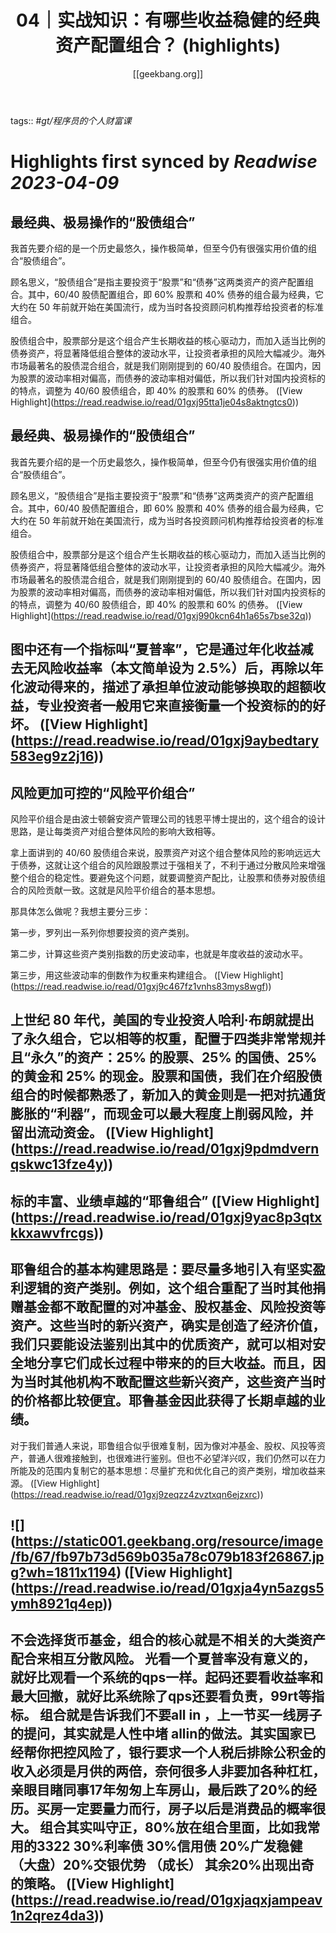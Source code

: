 :PROPERTIES:
:title: 04｜实战知识：有哪些收益稳健的经典资产配置组合？ (highlights)
:author: [[geekbang.org]]
:full-title: "04｜实战知识：有哪些收益稳健的经典资产配置组合？"
:category: #articles
:url: https://time.geekbang.org/column/article/396931
:END:
tags:: #[[gt/程序员的个人财富课]]

* Highlights first synced by [[Readwise]] [[2023-04-09]]
** 最经典、极易操作的“股债组合”

我首先要介绍的是一个历史最悠久，操作极简单，但至今仍有很强实用价值的组合“股债组合”。

顾名思义，“股债组合”是指主要投资于“股票”和“债券”这两类资产的资产配置组合。其中，60/40 股债配置组合，即 60% 股票和 40% 债券的组合最为经典，它大约在 50 年前就开始在美国流行，成为当时各投资顾问机构推荐给投资者的标准组合。

股债组合中，股票部分是这个组合产生长期收益的核心驱动力，而加入适当比例的债券资产，将显著降低组合整体的波动水平，让投资者承担的风险大幅减少。海外市场最著名的股债混合组合，就是我们刚刚提到的 60/40 股债组合。在国内，因为股票的波动率相对偏高，而债券的波动率相对偏低，所以我们针对国内投资标的的特点，调整为 40/60 股债组合，即 40% 的股票和 60% 的债券。 ([View Highlight](https://read.readwise.io/read/01gxj95tta1je04s8aktngtcs0))
** 最经典、极易操作的“股债组合”

我首先要介绍的是一个历史最悠久，操作极简单，但至今仍有很强实用价值的组合“股债组合”。

顾名思义，“股债组合”是指主要投资于“股票”和“债券”这两类资产的资产配置组合。其中，60/40 股债配置组合，即 60% 股票和 40% 债券的组合最为经典，它大约在 50 年前就开始在美国流行，成为当时各投资顾问机构推荐给投资者的标准组合。

股债组合中，股票部分是这个组合产生长期收益的核心驱动力，而加入适当比例的债券资产，将显著降低组合整体的波动水平，让投资者承担的风险大幅减少。海外市场最著名的股债混合组合，就是我们刚刚提到的 60/40 股债组合。在国内，因为股票的波动率相对偏高，而债券的波动率相对偏低，所以我们针对国内投资标的的特点，调整为 40/60 股债组合，即 40% 的股票和 60% 的债券。 ([View Highlight](https://read.readwise.io/read/01gxj990kcn64h1a65s7bse32q))
** 图中还有一个指标叫“夏普率”，它是通过年化收益减去无风险收益率（本文简单设为 2.5%）后，再除以年化波动得来的，描述了承担单位波动能够换取的超额收益，专业投资者一般用它来直接衡量一个投资标的的好坏。 ([View Highlight](https://read.readwise.io/read/01gxj9aybedtary583eg9z2j16))
** 风险更加可控的“风险平价组合”

风险平价组合是由波士顿磐安资产管理公司的钱恩平博士提出的，这个组合的设计思路，是让每类资产对组合整体风险的影响大致相等。

拿上面讲到的 40/60 股债组合来说，股票资产对这个组合整体风险的影响远远大于债券，这就让这个组合的风险跟股票过于强相关了，不利于通过分散风险来增强整个组合的稳定性。要避免这个问题，就要调整资产配比，让股票和债券对股债组合的风险贡献一致。这就是风险平价组合的基本思想。

那具体怎么做呢？我想主要分三步：

第一步，罗列出一系列你想要投资的资产类别。

第二步，计算这些资产类别指数的历史波动率，也就是年度收益的波动水平。

第三步，用这些波动率的倒数作为权重来构建组合。 ([View Highlight](https://read.readwise.io/read/01gxj9c467fz1vnhs83mys8wgf))
** 上世纪 80 年代，美国的专业投资人哈利·布朗就提出了永久组合，它以相等的权重，配置于四类非常常规并且“永久”的资产：25% 的股票、25% 的国债、25% 的黄金和 25% 的现金。股票和国债，我们在介绍股债组合的时候都熟悉了，新加入的黄金则是一把对抗通货膨胀的“利器”，而现金可以最大程度上削弱风险，并留出流动资金。 ([View Highlight](https://read.readwise.io/read/01gxj9pdmdvernqskwc13fze4y))
** 标的丰富、业绩卓越的“耶鲁组合” ([View Highlight](https://read.readwise.io/read/01gxj9yac8p3qtxkkxawvfrcgs))
** 耶鲁组合的基本构建思路是：要尽量多地引入有坚实盈利逻辑的资产类别。例如，这个组合重配了当时其他捐赠基金都不敢配置的对冲基金、股权基金、风险投资等资产。这些当时的新兴资产，确实是创造了经济价值，我们只要能设法鉴别出其中的优质资产，就可以相对安全地分享它们成长过程中带来的的巨大收益。而且，因为当时其他机构不敢配置这些新兴资产，这些资产当时的价格都比较便宜。耶鲁基金因此获得了长期卓越的业绩。

对于我们普通人来说，耶鲁组合似乎很难复制，因为像对冲基金、股权、风投等资产，普通人很难接触到，也很难进行鉴别。但也不必望洋兴叹，我们仍然可以在力所能及的范围内复制它的基本思想：尽量扩充和优化自己的资产类别，增加收益来源。 ([View Highlight](https://read.readwise.io/read/01gxj9zeqzz4zvztxqn6ejzxrc))
** ![](https://static001.geekbang.org/resource/image/fb/67/fb97b73d569b035a78c079b183f26867.jpg?wh=1811x1194) ([View Highlight](https://read.readwise.io/read/01gxja4yn5azgs5ymh8921q4ep))
** 不会选择货币基金，组合的核心就是不相关的大类资产配合来相互分散风险。 光看一个夏普率没有意义的，就好比观看一个系统的qps一样。起码还要看收益率和最大回撤，就好比系统除了qps还要看负责，99rt等指标。 组合就是告诉我们不要all in ，上一节买一线房子的提问，其实就是人性中堵 allin的做法。其实国家已经帮你把控风险了，银行要求一个人税后排除公积金的收入必须是月供的两倍，奈何很多人非要加各种杠杠，亲眼目睹同事17年匆匆上车房山，最后跌了20%的经历。买房一定要量力而行，房子以后是消费品的概率很大。 组合其实叫守正，80%放在组合里面，比如我常用的3322 30%利率债 30%信用债 20%广发稳健（大盘）20%交银优势 （成长） 其余20%出现出奇的策略。 ([View Highlight](https://read.readwise.io/read/01gxjaqxjampeav1n2qrez4da3))
